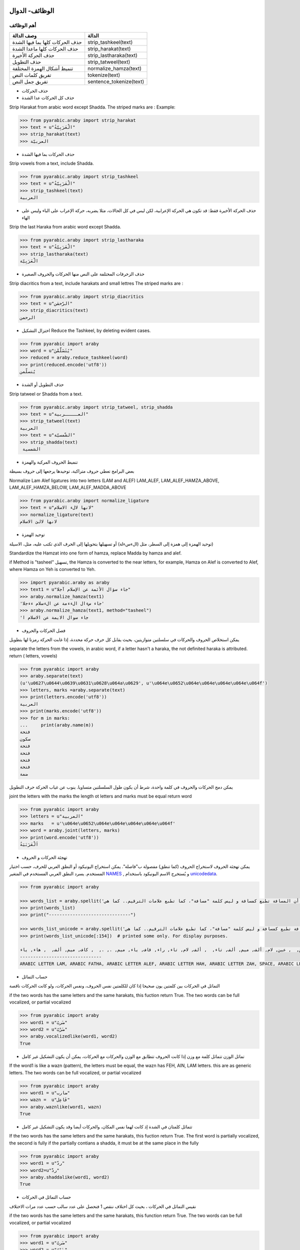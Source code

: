 الوظائف- الدوال
^^^^^^^^^^^^^^^

أهم الوظائف
'''''''''''

+-----------------------------------+----------------------------+
| وصف الدالة                        | الدالة                     |
+===================================+============================+
| حذف الحركات كلها بما فيها الشدة   | strip\_tashkeel(text)      |
+-----------------------------------+----------------------------+
| حذف الحركات كلها ماعدا الشدة      | strip\_harakat(text)       |
+-----------------------------------+----------------------------+
| حذف الحركة الأخيرة                | strip\_lastharaka(text)    |
+-----------------------------------+----------------------------+
| حذف التطويل                       | strip\_tatweel(text)       |
+-----------------------------------+----------------------------+
| تنميط أشكال الهمزة المختلفة       | normalize\_hamza(text)     |
+-----------------------------------+----------------------------+
| تفريق كلمات النص                  | tokenize(text)             |
+-----------------------------------+----------------------------+
| تفريق جمل النص                    | sentence\_tokenize(text)   |
+-----------------------------------+----------------------------+

-  حذف الحركات

-  حذف كل الحركات عدا الشدة

Strip Harakat from arabic word except Shadda. The striped marks are :
Example:

.. code:: python

    >>> from pyarabic.araby import strip_harakat
    >>> text = u"الْعَرَبِيّةُ"
    >>> strip_harakat(text)
    >>> العربيّة

-  حذف الحركات بما فيها الشدة

Strip vowels from a text, include Shadda.

.. code:: python

    >>> from pyarabic.araby import strip_tashkeel
    >>> text = u"الْعَرَبِيّةُ"
    >>> strip_tashkeel(text)
    العربية

-  حذف الحركة الأخيرة فقط: قد تكون هي الحركة الإعرابية، لكن ليس في كل
   الحالات، مثلا يضربه، حركة الإعراب على الباء وليس على الهاء

Strip the last Haraka from arabic word except Shadda.

.. code:: python

    >>> from pyarabic.araby import strip_lastharaka
    >>> text = u"الْعَرَبِيّةُ"
    >>> strip_lastharaka(text)
    الْعَرَبِيّة

-  حذف الزخرفات المختلفة على النص منها الحركات والحروف الصغيرة

Strip diacritics from a text, include harakats and small lettres The
striped marks are :

.. code:: python

    >>> from pyarabic.araby import strip_diacritics
    >>> text = u"الرّحمٰن"
    >>> strip_diacritics(text)
    الرحمن

-  اختزال التشكيل Reduce the Tashkeel, by deleting evident cases.

.. code:: python

    >>> from pyarabic import araby
    >>> word = u"يُتَسََلَّمْنَ"
    >>> reduced = araby.reduce_tashkeel(word)
    >>> print(reduced.encode('utf8'))
    يُتسلّمن

-  حذف التطويل أو الشدة

Strip tatweel or Shadda from a text.

.. code:: python

    >>> from pyarabic.araby import strip_tatweel, strip_shadda
    >>> text = u"العـــــربية"
    >>> strip_tatweel(text)
    العربية
    >>> text = u"الشّمسيّة"
    >>> strip_shadda(text)
     الشمسية

-  تنميط الحروف المركبة والهمزة

بعض البرامج تعطي حروف متراكبة، توحيدها يرجعها إلى حروف بسيطة

Normalize Lam Alef ligatures into two letters (LAM and ALEF) LAM\_ALEF,
LAM\_ALEF\_HAMZA\_ABOVE, LAM\_ALEF\_HAMZA\_BELOW,
LAM\_ALEF\_MADDA\_ABOVE

.. code:: python

    >>> from pyarabic.araby import normalize_ligature
    >>> text = u"لانها لالء الاسلام"
    >>> normalize_ligature(text)
    لانها لالئ الاسلام

-  توحيد الهمزة

توحيد الهمزة إلى همزة إلى السطر، مثل (الءسءلة) أو تسهيلها بتحويلها إلى
الحرف الذي تكتب عليه، مثل، الاسيلة)

Standardize the Hamzat into one form of hamza, replace Madda by hamza
and alef.

if Method is "tasheel" تسهيل, the Hamza is converted to the near
letters, for example, Hamza on Alef is converted to Alef, where Hamza on
Yeh is converted to Yeh.

.. code:: python

    >>> import pyarabic.araby as araby
    >>> text1 = u"جاء سؤال الأئمة عن الإسلام آجلا"
    >>> araby.normalize_hamza(text1)
    'جاء سءال الءءمة عن الءسلام ءءجلا'
    >>> araby.normalize_hamza(text1, method="tasheel")
    'جاء سوال الايمة عن الاسلام ا

-  فصل الحركات والحروف

يمكن استخلاص الحروف والحركات في سلسلتين متوازيتين، بحيث يقابل كل حرف
حركة محددة، إذا غابت الحركة رمزنا لها بتطويل

separate the letters from the vowels, in arabic word, if a letter hasn't
a haraka, the not definited haraka is attributed. return ( letters,
vowels)

.. code:: python

    >>> from pyarabic import araby
    >>> araby.separate(text)
    (u'\u0627\u0644\u0639\u0631\u0628\u064a\u0629', u'\u064e\u0652\u064e\u064e\u064e\u064e\u064f')
    >>> letters, marks =araby.separate(text)
    >>> print(letters.encode('utf8'))
    العربية
    >>> print(marks.encode('utf8'))
    >>> for m in marks:
    ...     print(araby.name(m))
    فتحة
    سكون
    فتحة
    فتحة
    فتحة
    فتحة
    ضمة

يمكن دمج الحركات والحروف في كلمة واحدة، شرط أن يكون طول السلسلتين
متساويا. ينوب عن غياب الحركة حرف التطويل

joint the letters with the marks the length ot letters and marks must be
equal return word

.. code:: python

    >>> from pyarabic import araby
    >>> letters = u"العربية"
    >>> marks   = u'\u064e\u0652\u064e\u064e\u064e\u064e\u064f'
    >>> word = araby.joint(letters, marks)
    >>> print(word.encode('utf8'))
    اَلْعَرَبَيَةُ

-  تهجئة الحركات و الحروف

يمكن تهجئة الحروف لاستخراج الحروف (كما تنطق) مفصولة ب"فاصلة". يمكن
استخراج اليونيكود أو النطق العربي للحرف، حسب اختيار المستخدم. يسرد النطق
العربي المستخدم في المتغير
`NAMES <https://github.com/linuxscout/pyarabic/blob/50c3a3bf0479fb2d9a8189a066044ab074a974b4/pyarabic/araby.py#L205>`__
, و يُستخرج الاسم اليونيكود باستخدام
`unicodedata <https://docs.python.org/3.8/library/unicodedata.html#unicodedata.name>`__.

.. code:: python

    >>> from pyarabic import araby

    >>> words_list = araby.spellit('لَاحظ أن المسافة تطبع كمسافة و ليس كلمة "مسافة"، كما تطبع علامات الترقيم.. كما هي!')
    >>> print(words_list)
    >>> print("-------------------------------")

    >>> words_list_unicode = araby.spellit('لَاحظ أن المسافة تطبع كمسافة و ليس كلمة "مسافة"، كما تطبع علامات الترقيم.. كما هي!', lang="unicode")
    >>> print(words_list_unicode[:154])  # printed some only. For display purposes.

    لام, فتحة, ألف, حاء, ظاء,  , همزة على الألف, نون,  , ألف, لام, ميم, سين, ألف, فاء, تاء مربوطة,  , تاء, طاء, باء, عين,  , كاف, ميم, سين, ألف, فاء, تاء مربوطة,  , واو,  , لام, ياء, سين,  , كاف, لام, ميم, تاء مربوطة,  , ", ميم, سين, ألف, فاء, تاء مربوطة, ", ،,  , كاف, ميم, ألف,  , تاء, طاء, باء, عين,  , عين, لام, ألف, ميم, ألف, تاء,  , ألف, لام, تاء, راء, قاف, ياء, ميم, ., .,  , كاف, ميم, ألف,  , هاء, ياء, !
    -------------------------------
    ARABIC LETTER LAM, ARABIC FATHA, ARABIC LETTER ALEF, ARABIC LETTER HAH, ARABIC LETTER ZAH, SPACE, ARABIC LETTER ALEF WITH HAMZA ABOVE, ARABIC LETTER NOON,

-  حساب التماثل

التماثل في الحركات بين كلمتين يون صحيحا إذا كان للكلمتين نفس الحروف،
ونفس الحركات، ولو كانت الحركات ناقصة

if the two words has the same letters and the same harakats, this
fuction return True. The two words can be full vocalized, or partial
vocalized

.. code:: python

    >>> from pyarabic import araby
    >>> word1 = u"ضَربٌ"
    >>> word2 = u"ضَرْبٌ"
    >>> araby.vocalizedlike(word1, word2)
    True

-  تماثل الوزن تتماثل كلمة مع وزن إذا كانت الحروف تتطابق مع الوزن
   والحركات مع الحركات، يمكن أن يكون التشكيل غير كامل

If the word1 is like a wazn (pattern), the letters must be equal, the
wazn has FEH, AIN, LAM letters. this are as generic letters. The two
words can be full vocalized, or partial vocalized

.. code:: python

    >>> from pyarabic import araby
    >>> word1 = u"ضارب"
    >>> wazn =  u"فَاعِل"
    >>> araby.waznlike(word1, wazn)
    True

-  تتماثل كلمتان في الشدة إذ كانت لهما نفس المكان، والحركات أيضا وقد
   يكون التشكيل غير كامل

If the two words has the same letters and the same harakats, this
fuction return True. The first word is partially vocalized, the second
is fully if the partially contians a shadda, it must be at the same
place in the fully

.. code:: python

    >>> from pyarabic import araby
    >>> word1 = u"ردّ"
    >>> word2=u"ردَّ"
    >>> araby.shaddalike(word1, word2)
    True

-  حساب التماثل في الحركات

نقيس التماثل في الحركات ، بحيث كل اختلاف ننقص 1 فنحصل على عدد سالب حسب
عدد مرات الاختلاف

if the two words has the same letters and the same harakats, this
function return True. The two words can be full vocalized, or partial
vocalized

.. code:: python

    >>> from pyarabic import araby
    >>> word1 = u"ضَربٌ"
    >>> word2 = u"ضَرْبٌ"
    >>> araby.vocalizedlike(word1, word2)
    True
    >>> word1 = u"ضَربٌ"
    >>> word2 = u"ضَرْبٍ"
    >>> araby.vocalized_similarity(word1, word2)
    -1

-  تفريق النص

يمكن استعمال الدالة tokenize لتفريق النص إلى كلمات

Tokenize text into words.

.. code:: python

    >>> from pyarabic import araby
    >>> text = u"العربية لغة جميلة."
    >>> tokens = araby.tokenize(text)
    >>> print(u"\n".join(tokens))
    ‎العربية
    ‎لغة
    ‎جميلة
    .

You can use it with conditions (restrict Arabic, keep or remove numbers,
exclude stop words ...etc).

To remove tashkeel and filter out non-Arabic words:

.. code:: python

    >>> from pyarabic.araby import tokenize, is_arabicrange, strip_tashkeel
    >>> text = u"ِاسمٌ الكلبِ في اللغةِ الإنجليزية Dog واسمُ الحمارِ Donky"
    >>> tokenize(text, conditions=is_arabicrange, morphs=strip_tashkeel)
            ['اسم', 'الكلب', 'في', 'اللغة', 'الإنجليزية', 'واسم', 'الحمار']

This structure will enable us to create functions on the fly and pass
them:

.. code:: python

    >>> from pyarabic.araby import tokenize
    >>> text = u"طلع البدر علينا من ثنيات الوداع"
    >>> tokenize(text, conditions=lambda x: x.startswith(u'ال'))
            ['البدر', 'الوداع']

-  تفريق النص إلى جمل Tokenize text into Sentences.

.. code:: python

    >>> from pyarabic import araby
    >>> text = u"العربية لغة جميلة. والبلاد بعيدة، والشوق زائد"
    >>> sentences  = araby.sentence_tokenize(text)
    >>> print(sentences)
    ['العربية لغة جميلة.', 'والبلاد بعيدة،', 'والشوق زائد']

وظائف الحروف
^^^^^^^^^^^^

دوال الحروف وهي تعيد صواب إذا انتمى الحرف إلى المجموعة المطلوبة

+-------------------------------------------------------+---------------------------+
| وصف الدالة                                            | الدالة                    |
+=======================================================+===========================+
| إذا كان الحرف المعطى سكونا يرجع صحيح                  | is\_sukun(archar)         |
+-------------------------------------------------------+---------------------------+
| إذا كان الحرف المعطى شدة يرجع صحيح                    | is\_shadda(archar)        |
+-------------------------------------------------------+---------------------------+
| إذا كان الحرف المعطى تطويلا يرجع صحيح                 | is\_tatweel(archar)       |
+-------------------------------------------------------+---------------------------+
| إذا كان الحرف المعطى تنوينا يرجع صحيح                 | is\_tanwin(archar)        |
+-------------------------------------------------------+---------------------------+
| إذا كان الحرف المعطى تشكيلا (حركة أو شدة) يرجع صحيح   | is\_tashkeel(archar)      |
+-------------------------------------------------------+---------------------------+
| إذا كان الحرف المعطى حركة يرجع صحيح                   | is\_haraka(archar)        |
+-------------------------------------------------------+---------------------------+
| إذا كان الحرف المعطى حركة قصيرة يرجع صحيح             | is\_shortharaka(archar)   |
+-------------------------------------------------------+---------------------------+
| إذا كان الحرف المعطى لام ألف يرجع صحيح                | is\_ligature(archar)      |
+-------------------------------------------------------+---------------------------+
| إذا كان الحرف المعطى همزة يرجع صحيح                   | is\_hamza(archar)         |
+-------------------------------------------------------+---------------------------+
| إذا كان الحرف المعطى ألفا يرجع صحيح                   | is\_alef(archar)          |
+-------------------------------------------------------+---------------------------+
| إذا كان الحرف المعطى يماثل الياء في رسمه يرجع صحيح    | is\_yehlike(archar)       |
+-------------------------------------------------------+---------------------------+
| إذا كان الحرف المعطى يماثل الواو في رسمه يرجع صحيح    | is\_wawlike(archar)       |
+-------------------------------------------------------+---------------------------+
| إذا كان الحرف المعطى تاء مفتوحة أو مربوطة يرجع صحيح   | is\_teh(archar)           |
+-------------------------------------------------------+---------------------------+
| إذا كان الحرف المعطى حرفا صغيرا يرجع صحيح             | is\_small(archar)         |
+-------------------------------------------------------+---------------------------+
| إذا كان الحرف المعطى حرف علة يرجع صحيح                | is\_weak(archar)          |
+-------------------------------------------------------+---------------------------+
| إذا كان الحرف المعطى حرفا قمريا يرجع صحيح             | is\_moon(archar)          |
+-------------------------------------------------------+---------------------------+
| إذا كان الحرف المعطى حرفا شمسيا يرجع صحيح             | is\_sun(archar)           |
+-------------------------------------------------------+---------------------------+

مثال
''''

في نطق الأسماء يتحوّل الحرف الشمسي بعد ال التعريف إلى حرف مشدد أي أنّ
"الشمس" تنطق "أششمس"،

.. code:: python

    #!/usr/bin/python
    # -*- coding=utf-8 -*-
    import pyarabic.araby as araby
    words=[u'الشمس', u'القمر', u'الرجل', u'بصل', u'البصل']
    for word in words:
        if word.startswith(araby.ALEF+araby.LAM) and araby.isSun(word[2]):
            word=u''.join([araby.ALEF+word[2],word[2:]]);
        print(word.encode('utf8');)

في المثال، نعطي عددا من الكلمات لكتابة نطقها، بتحويل الحرف الشمسي بعد ال
التعريف إلى حرف مكرر والنتيجة تكون

::

    اششمس
    القمر
    اررجل
    بصل
    البصل

وظائف الأعداد والأرقام
======================

number.py
---------

توفر هذه المكتبة وظائف مثل :

-  تحويل عدد إلى كلمات
-  البحث عن مواضع العبارات العددية
-  تحويل الكلمات إلى أعداد،
-  استخلاص العبارات العددية
-  تشكيلها
-  تنميط الأرقام بتنويعاتها المختلفة

-  تحويل عدد إلى كلمات Convert number to words

.. code:: python

    >>> import pyarabic.number
    >>> an = pyarabic.number.ArNumbers()
    >>> an.int2str('125')
    مئة و خمسة وعشرون

-  تحويل عدد إلى كلمات ترتيبية Convert number to ordinal words

.. code:: python

    >>> import pyarabic.number
    >>> pyarabic.number.number2ordinal(125)
    المئة والخامس والعشرون

-  تحويل الكلمات إلى أعداد Convert arabic text into number, for example
   convert تسعة وعشرون = >29.

.. code:: python

    >>> from pyarabic.number import text2number
    >>> text2number(u"خمسمئة وثلاث وعشرون")
    523

-  تشكيل جملة كلمات عددية Vocalize a number words clause

.. code:: python

    >>> from pyarabic import araby
    >>> from pyarabic.number import vocalize_number
    >>> txt = u"خمسمئة وثلاثة وعشرين"
    >>> wordlist = araby.tokenize(txt)
    >>> vocalized =  vocalize_number(wordlist)
    >>> print(u" ".join(vocalized))
    خَمْسمِئَة وَثَلاثَة وَعِشْرِينَ
    >>>

-  استخلاص العبارات العددية من جملة

Extract number words in a text.

.. code:: python

    >>> from pyarabic.number import extract_number_phrases
    >>> extract_number_phrases(u"وجدت خمسمئة وثلاثة وعشرين دينارا فاشتريت ثلاثة عشر دفترا")
    خمسمئة وثلاثة وعشرين
    ثلاثة عشر

-  استخلاص العبارات العددية مع سياقها

Extract number words in a text with context.

.. code:: python

    >>> from pyarabic.number import extract_number_context
    >>> extract_number_context(u"وجدت خمسمئة وثلاثة وعشرين دينارا فاشتريت ثلاثة عشر دفترا")
    ‎وجدت، خمسمئة وثلاثة وعشرين، دينارا
    ‎فاشتريت، ثلاثة عشر ، دفتر

-  استخلاص مواضع العبارات العددية

Detect number words in a text and return positions of each phrase.

.. code:: python

    >>> from pyarabic import araby
    >>> from pyarabic.number import detect_number_phrases_position
    >>> txt = u"وجدت خمسمئة وثلاثة وعشرين دينارا فاشتريت ثلاثة عشر دفترا"
    >>> wordlist = araby.tokenize(txt)
    >>> positions_phrases =  detect_number_phrases_position(wordlist)
    >>> print(positions_phrases)
    [(1, 3), (6, 7)]

-  استخلاص مواضع العبارات العددية باستعمال الوسوم

-  DO: لاشيء
-  DB: بداية العبارة العددية
-  DI: داخل العبارة العددية

Detect number words in a text and return a taglist as BIO.

.. code:: python

    >>> from pyarabic import araby
    >>> from pyarabic.number import detect_numbers
    >>> wordlist = araby.tokenize(u"وجدت خمسمئة وثلاثة وعشرين دينارا فاشتريت ثلاثة عشر دفترا")
    >>> detect_numbers(wordlist)
    ['DO', 'DB', 'DI', 'DI', 'DO', 'DO', 'DB', 'DI', 'DO']

-  استخلاص العبارات العددية وإرجاع الجمل

Detect number words in a text, return strings.

.. code:: python

    >>> from pyarabic.number import detect_number_words
    >>> detect_number_words(u"وجدت خمسمئة وثلاثة وعشرين دينارا")
    خمسمئة وثلاثة وعشرين

-  تشكيل أولي للعبارات العددية

Vocalized a number clauses in a text.

.. code:: python

    >>> from pyarabic import araby
    >>> from pyarabic.number import pre_tashkeel_number
    >>> txt = u"وجدت خمسمئة وثلاثة وعشرين دينارا فاشتريت ثلاثة عشر دفترا"
    >>> wordlist = araby.tokenize(txt)
    >>> vocalized =  pre_tashkeel_number(wordlist)
    >>> print(u" ".join(vocalized))
    وجدت خَمْسمِئَة وَثَلاثَة وَعِشْرِينَ دينارا فاشتريت ثَلاثَةَ عَشَرَ دفترا

وظائف تنميط الأرقام
^^^^^^^^^^^^^^^^^^^

تستعمل في العربية تنويعتين مشرقية ومغربية، وتنويعات أخرى مثل الفارسية
والهندية

Normalize digits to and from the following writing systems: west:
Western Arabic numerals (0123456789) east: Eastern Arabic (Hindu-Arabic)
numerals (٠١٢٣٤٥٦٧٨٩) persian: Persian/Urdu numerals (۰۱۲۳۴۵۶۷۸۹)

if ``source = all``, then all digits contained in the text will be
normalized into ``out`` writing system. Otherwise digits written in
``source`` will be normalized without affecting the rest of the digits.

Uniformize Arabic digits normalize\_digits(nd\_text, source='all',
out='east')

.. code:: python

    >>> import pyarabic.trans
    >>> text = u'۰۱۲۳۴۵۶۷۸۹ ٠١٢٣٤٥٦٧٨٩ 123456789'
    >>> pyarabic.trans.normalize_digits(text, source='all', out='west')
    '0123456789 0123456789 123456789'
    >>> pyarabic.trans.normalize_digits(text, source='persian', out='west')
    '0123456789 ٠١٢٣٤٥٦٧٨٩ 123456789'

وظائف قلب النصوص
^^^^^^^^^^^^^^^^

تستعمل لقلب الحروف، بسبب عدم دعم بعض البرامج للغة العربية، مما يدعونا
إلى قلب الحروف.

-  قلب النص

Unshape a text

.. code:: python

    >>> from pyarabic.unshape import unshaping_text
    >>> TEXTS = u'لو والحيـاة مريرة   وليتك ترضى والانـــام غضاب '
    >>> print(unshaping_text(TEXTS).encode('utf8'))
    باضغ ماـــنالاو ىضرت كتيلو   ةريرم ةاـيحلاو ولحت كتيلف

-  قلب سطر

Unshape a line

.. code:: python

    >>> from pyarabic.unshape import unshaping_line
    >>> line = u'فليتك تحلو والحيـاة مريرة   وليتك ترضى والانـــام غضاب '
    >>> print(unshaping_line(line).encode('utf8'))
    باضغ ماـــنالاو ىضرت كتيلو   ةريرم ةاـيحلاو ولحت كتيلف

-  قلب كلمة

Unshape a word

.. code:: python

    >>> from pyarabic.unshape import unshaping_word
    >>> word = u'العربية'
    >>> print(unshaping_word(word).encode('utf8'))
    ةيبرعلا

وظائف نقل حرفي
^^^^^^^^^^^^^^

تستعمل في تحويل ترميز النص من العربية يونيكود إلى ترميز Tim buckwalter
أو sampa

Transliterate

Unshape a text

.. code:: python

    >>> import pyarabic.trans
    >>> worda = u"العربية"
    >>> wordb=u"Al'rabiya"
    >>> pyarabic.trans.convert(worda,'arabic','tim')
    u'AlErbyp'
    >>> pyarabic.trans.convert(wordb,'tim','arabic')
    الءرَبِيَ

وظائف كشف اللغة
^^^^^^^^^^^^^^^

كشف اللغة العربية بواسطة segment\_language وضع علامات على لغة معينة
delimite\_language

.. code:: python

    >>> import pyarabic.trans
    >>> text =u"""السلام عليكم how are you, لم اسمع أخبارك منذ مدة, where are you going"""
    >>> pyarabic.trans.segment_language(text)
    [(u'arabic', u'السلام عليكم'), (u'latin', u' how are you, '), (u'arabic', u'لم اسمع أخبارك منذ مدة'), (u'latin', u', where are you going')]
    >>> pyarabic.trans.delimite_language(text, start='\RL{', end="}")
    \RL{السلام عليكم}  how are you,  \RL{لم اسمع أخبارك منذ مدة} , where are you going
    >>> pyarabic.trans.delimite_language(text, start="<arabic>", end="</arabic>")
    <arabic>السلام عليكم</arabic>  how are you,  <arabic>لم اسمع أخبارك منذ مدة</arabic> , where are you going

    >>> pyarabic.trans.delimite_language(text, language="latin")
    السلام عليكم < how are you, > لم اسمع أخبارك منذ مدة <, where are you going>

ترميز التشكيل رقميا
^^^^^^^^^^^^^^^^^^^

تفيد هذه الوظيفة في ترميز الحركات من الكلمة بطريقة قابلة للقراءة، في شكل
عدد أو سلسلة حروف لاتينية، ويهدف إلى تسهيل حفظها على حدى أو إرسالها.

Encode word marks into decimal or Ascii string to be saved or
transmitted.

.. code:: python

    >>> import pyarabic.trans
    >>> word1 = u"هَارِبًا"
    >>> pyarabic.trans.encode_tashkeel(word1)
    ('هاربا', 'a0iA0')
    >>> pyarabic.trans.encode_tashkeel(word1, "decimal")
    ('هاربا', 40610)
    >>> letters = u"هاربا" 
    >>> encoded_marks = u"a0iA0"
    >>> pyarabic.trans.decode_tashkeel(letters, encoded_marks)
    'هَارِبًا'
    >>> letters = u"هاربا" 
    >>> encoded_marks = 40610
    >>> pyarabic.trans.decode_tashkeel(letters, encoded_marks, "decimal")
    'هَارِبًا'

